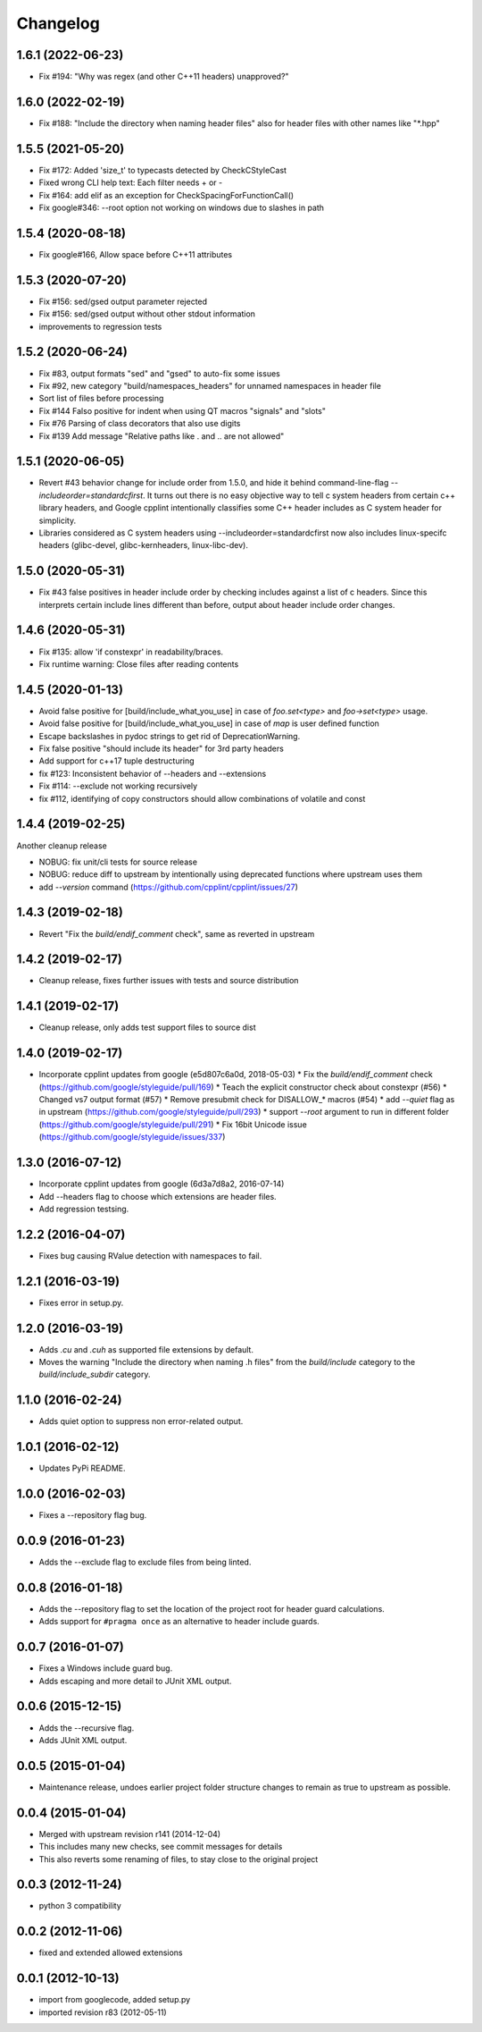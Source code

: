 Changelog
=========

1.6.1 (2022-06-23)
-----

* Fix #194: "Why was regex (and other C++11 headers) unapproved?"

1.6.0 (2022-02-19)
-----

* Fix #188: "Include the directory when naming header files" also for header files with other names like "*.hpp"

1.5.5 (2021-05-20)
-----

* Fix #172: Added 'size_t' to typecasts detected by CheckCStyleCast
* Fixed wrong CLI help text: Each filter needs + or -
* Fix #164: add elif as an exception for CheckSpacingForFunctionCall()
* Fix google#346: --root option not working on windows due to slashes in path

1.5.4 (2020-08-18)
-----

* Fix google#166, Allow space before C++11 attributes

1.5.3 (2020-07-20)
-----

* Fix #156: sed/gsed output parameter rejected
* Fix #156: sed/gsed output without other stdout information
* improvements to regression tests

1.5.2 (2020-06-24)
-----

* Fix #83, output formats "sed" and "gsed" to auto-fix some issues
* Fix #92, new category "build/namespaces_headers" for unnamed namespaces in header file
* Sort list of files before processing
* Fix #144 Falso positive for indent when using QT macros "signals" and "slots"
* Fix #76 Parsing of class decorators that also use digits
* Fix #139 Add message "Relative paths like . and .. are not allowed"

1.5.1 (2020-06-05)
-----

* Revert #43 behavior change for include order from 1.5.0, and hide it behind command-line-flag `--includeorder=standardcfirst`.
  It turns out there is no easy objective way to tell c system headers from certain c++ library headers, and Google cpplint intentionally classifies some C++ header includes as C system header for simplicity.
* Libraries considered as C system headers using --includeorder=standardcfirst now also includes linux-specifc headers (glibc-devel, glibc-kernheaders, linux-libc-dev).


1.5.0 (2020-05-31)
-----

* Fix #43 false positives in header include order by checking includes against a list of c headers.
  Since this interprets certain include lines different than before, output about header include order changes.

1.4.6 (2020-05-31)
-----

* Fix #135: allow 'if constexpr' in readability/braces.
* Fix runtime warning: Close files after reading contents

1.4.5 (2020-01-13)
-----

* Avoid false positive for [build/include_what_you_use] in case of `foo.set<type>` and `foo->set<type>` usage.
* Avoid false positive for [build/include_what_you_use] in case of `map` is user defined function
* Escape backslashes in pydoc strings to get rid of DeprecationWarning.
* Fix false positive "should include its header" for 3rd party headers
* Add support for c++17 tuple destructuring
* fix #123: Inconsistent behavior of --headers and --extensions
* Fix #114: --exclude not working recursively
* fix #112, identifying of copy constructors should allow combinations of volatile and const

1.4.4 (2019-02-25)
-----

Another cleanup release

* NOBUG: fix unit/cli tests for source release
* NOBUG: reduce diff to upstream by intentionally using deprecated functions where upstream uses them
* add `--version` command (https://github.com/cpplint/cpplint/issues/27)

1.4.3 (2019-02-18)
-----

* Revert "Fix the `build/endif_comment` check", same as reverted in upstream

1.4.2 (2019-02-17)
-----

* Cleanup release, fixes further issues with tests and source distribution

1.4.1 (2019-02-17)
-----

* Cleanup release, only adds test support files to source dist

1.4.0 (2019-02-17)
-----

* Incorporate cpplint updates from google (e5d807c6a0d,  2018-05-03)
  * Fix the `build/endif_comment` check (https://github.com/google/styleguide/pull/169)
  * Teach the explicit constructor check about constexpr (#56)
  * Changed vs7 output format (#57)
  * Remove presubmit check for DISALLOW_* macros (#54)
  * add `--quiet` flag as in upstream (https://github.com/google/styleguide/pull/293)
  * support `--root` argument to run in different folder (https://github.com/google/styleguide/pull/291)
  * Fix 16bit Unicode issue (https://github.com/google/styleguide/issues/337)

1.3.0 (2016-07-12)
-----

* Incorporate cpplint updates from google (6d3a7d8a2, 2016-07-14)
* Add --headers flag to choose which extensions are header files.
* Add regression testsing.

1.2.2 (2016-04-07)
-----

* Fixes bug causing RValue detection with namespaces to fail.

1.2.1 (2016-03-19)
-----

* Fixes error in setup.py.

1.2.0 (2016-03-19)
-----

* Adds `.cu` and `.cuh` as supported file extensions by default.
* Moves the warning "Include the directory when naming .h files" from the `build/include` category to the `build/include_subdir` category.

1.1.0 (2016-02-24)
-----

* Adds quiet option to suppress non error-related output.

1.0.1 (2016-02-12)
-----

* Updates PyPi README.

1.0.0 (2016-02-03)
-----

* Fixes a --repository flag bug.

0.0.9 (2016-01-23)
-----

* Adds the --exclude flag to exclude files from being linted.

0.0.8 (2016-01-18)
-----

* Adds the --repository flag to set the location of the project root for header guard calculations.
* Adds support for ``#pragma once`` as an alternative to header include guards.

0.0.7 (2016-01-07)
-----

* Fixes a Windows include guard bug.
* Adds escaping and more detail to JUnit XML output.

0.0.6 (2015-12-15)
-----

* Adds the --recursive flag.
* Adds JUnit XML output.

0.0.5 (2015-01-04)
-----

* Maintenance release, undoes earlier project folder structure changes to remain as true to upstream as possible.

0.0.4 (2015-01-04)
-----

* Merged with upstream revision r141 (2014-12-04)
* This includes many new checks, see commit messages for details
* This also reverts some renaming of files, to stay close to the original project


0.0.3 (2012-11-24)
-----

* python 3 compatibility

0.0.2 (2012-11-06)
-----

* fixed and extended allowed extensions

0.0.1 (2012-10-13)
-----

* import from googlecode, added setup.py
* imported revision r83 (2012-05-11)
